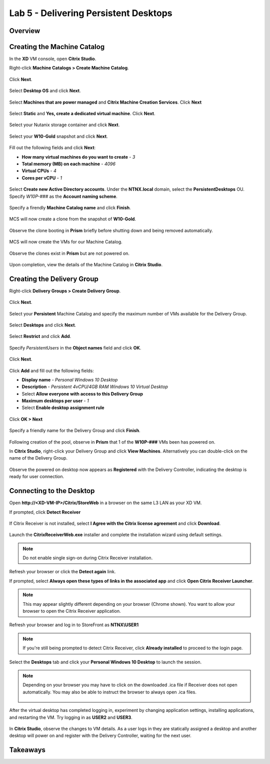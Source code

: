 Lab 5 - Delivering Persistent Desktops
--------------------------------------

Overview
++++++++

Creating the Machine Catalog
++++++++++++++++++++++++++++

In the **XD** VM console, open **Citrix Studio**.

Right-click **Machine Catalogs > Create Machine Catalog**.

.. figure:: http://s3.nutanixworkshops.com/vdi_ahv/lab5/1.png

Click **Next**.

.. figure:: http://s3.nutanixworkshops.com/vdi_ahv/lab5/2.png

Select **Desktop OS** and click **Next**.

.. figure:: http://s3.nutanixworkshops.com/vdi_ahv/lab5/3.png

Select **Machines that are power managed** and **Citrix Machine Creation Services**. Click **Next**

.. figure:: http://s3.nutanixworkshops.com/vdi_ahv/lab5/4.png

Select **Static** and **Yes, create a dedicated virtual machine**. Click **Next**.

.. figure:: http://s3.nutanixworkshops.com/vdi_ahv/lab5/5.png

Select your Nutanix storage container and click **Next**.

.. figure:: http://s3.nutanixworkshops.com/vdi_ahv/lab5/6.png

Select your **W10-Gold** snapshot and click **Next**.

.. figure:: http://s3.nutanixworkshops.com/vdi_ahv/lab5/7.png

Fill out the following fields and click **Next**:

- **How many virtual machines do you want to create** - *3*
- **Total memory (MB) on each machine** - *4096*
- **Virtual CPUs** - *4*
- **Cores per vCPU** - *1*

.. figure:: http://s3.nutanixworkshops.com/vdi_ahv/lab5/8.png

Select **Create new Active Directory accounts**. Under the **NTNX.local** domain, select the **PersistentDesktops** OU. Specify *W10P-###* as the **Account naming scheme**.

.. figure:: http://s3.nutanixworkshops.com/vdi_ahv/lab5/9.png

Specify a firendly **Machine Catalog name** and click **Finish**.

.. figure:: http://s3.nutanixworkshops.com/vdi_ahv/lab5/10.png

MCS will now create a clone from the snapshot of **W10-Gold**.

.. figure:: http://s3.nutanixworkshops.com/vdi_ahv/lab5/11.png

Observe the clone booting in **Prism** briefly before shutting down and being removed automatically.

.. figure:: http://s3.nutanixworkshops.com/vdi_ahv/lab5/12.png

MCS will now create the VMs for our Machine Catalog.

.. figure:: http://s3.nutanixworkshops.com/vdi_ahv/lab5/13.png

Observe the clones exist in **Prism** but are not powered on.

.. figure:: http://s3.nutanixworkshops.com/vdi_ahv/lab5/14.png

Upon completion, view the details of the Machine Catalog in **Citrix Studio**.

.. figure:: http://s3.nutanixworkshops.com/vdi_ahv/lab5/15.png

Creating the Delivery Group
+++++++++++++++++++++++++++

Right-click **Delivery Groups > Create Delivery Group**.

.. figure:: http://s3.nutanixworkshops.com/vdi_ahv/lab5/16.png

Click **Next**.

.. figure:: http://s3.nutanixworkshops.com/vdi_ahv/lab5/17.png

Select your **Persistent** Machine Catalog and specify the maximum number of VMs available for the Delivery Group.

.. figure:: http://s3.nutanixworkshops.com/vdi_ahv/lab5/18.png

Select **Desktops** and click **Next**.

.. figure:: http://s3.nutanixworkshops.com/vdi_ahv/lab5/19.png

Select **Restrict** and click **Add**.

.. figure:: http://s3.nutanixworkshops.com/vdi_ahv/lab5/20.png

Specify *PersistentUsers* in the **Object names** field and click **OK**.

.. figure:: http://s3.nutanixworkshops.com/vdi_ahv/lab5/21.png

Click **Next**.

.. figure:: http://s3.nutanixworkshops.com/vdi_ahv/lab5/22.png

Click **Add** and fill out the following fields:

- **Display name** - *Personal Windows 10 Desktop*
- **Description** - *Persistent 4vCPU/4GB RAM Windows 10 Virtual Desktop*
- Select **Allow everyone with access to this Delivery Group**
- **Maximum desktops per user** - *1*
- Select **Enable desktop assignment rule**

.. figure:: http://s3.nutanixworkshops.com/vdi_ahv/lab5/23.png

Click **OK > Next**

.. figure:: http://s3.nutanixworkshops.com/vdi_ahv/lab5/24.png

Specify a friendly name for the Delivery Group and click **Finish**.

.. figure:: http://s3.nutanixworkshops.com/vdi_ahv/lab5/25.png

Following creation of the pool, observe in **Prism** that 1 of the **W10P-###** VMs been has powered on.

In **Citrix Studio**, right-click your Delivery Group and click **View Machines**. Alternatively you can double-click on the name of the Delivery Group.

.. figure:: http://s3.nutanixworkshops.com/vdi_ahv/lab5/26.png

Observe the powered on desktop now appears as **Registered** with the Delivery Controller, indicating the desktop is ready for user connection.

Connecting to the Desktop
+++++++++++++++++++++++++

Open **\http://<XD-VM-IP>/Citrix/StoreWeb** in a browser on the same L3 LAN as your XD VM.

If prompted, click **Detect Receiver**

.. figure:: http://s3.nutanixworkshops.com/vdi_ahv/lab5/27.png

If Citrix Receiver is not installed, select **I Agree with the Citrix license agreement** and click **Download**.

.. figure:: http://s3.nutanixworkshops.com/vdi_ahv/lab5/28.png

Launch the **CitrixReceiverWeb.exe** installer and complete the installation wizard using default settings.

.. note:: Do not enable single sign-on during Citrix Receiver installation.

Refresh your browser or click the **Detect again** link.

If prompted, select **Always open these types of links in the associated app** and click **Open Citrix Receiver Launcher**.

.. figure:: http://s3.nutanixworkshops.com/vdi_ahv/lab5/29.png

.. note:: This may appear slightly different depending on your browser (Chrome shown). You want to allow your browser to open the Citrix Receiver application.

Refresh your browser and log in to StoreFront as **NTNX\\USER1**

.. note:: If you're still being prompted to detect Citrix Receiver, click **Already installed** to proceed to the login page.

.. figure:: http://s3.nutanixworkshops.com/vdi_ahv/lab5/30.png

Select the **Desktops** tab and click your **Personal Windows 10 Desktop** to launch the session.

.. figure:: http://s3.nutanixworkshops.com/vdi_ahv/lab5/31.png

.. note:: Depending on your browser you may have to click on the downloaded .ica file if Receiver does not open automatically. You may also be able to instruct the browser to always open .ica files.

  .. figure:: http://s3.nutanixworkshops.com/vdi_ahv/lab5/32.png

After the virtual desktop has completed logging in, experiment by changing application settings, installing applications, and restarting the VM. Try logging in as **USER2** and **USER3**.

.. figure:: http://s3.nutanixworkshops.com/vdi_ahv/lab5/33.png

In **Citrix Studio**, observe the changes to VM details. As a user logs in they are statically assigned a desktop and another desktop will power on and register with the Delivery Controller, waiting for the next user.

.. figure:: http://s3.nutanixworkshops.com/vdi_ahv/lab5/34.png

Takeaways
+++++++++
